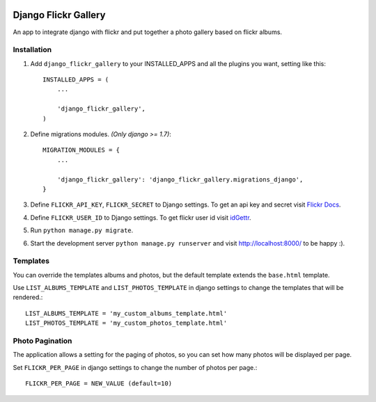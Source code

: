 .. image:: https://travis-ci.org/arkanister/django-flickr-gallery.svg?branch=master
    :target: https://travis-ci.org/arkanister/django-flickr-gallery

.. image:: https://pypip.in/v/django-flickr-gallery/badge.png
   :target: https://pypi.python.org/pypi/django-flickr-gallery

.. image:: https://pypip.in/d/django-flickr-gallery/badge.png
   :target: https://pypi.python.org/pypi/django-flickr-gallery
   
.. image:: https://badge.waffle.io/arkanister/django-flickr-gallery.svg?label=ready&title=Ready
   :target: https://waffle.io/arkanister/django-flickr-gallery
   :alt: 'Stories in Ready' 

Django Flickr Gallery
=====================

An app to integrate django with flickr and put together a photo gallery based on flickr albums.

Installation
------------

1. Add ``django_flickr_gallery`` to your INSTALLED_APPS and all the plugins you want, setting like this::

    INSTALLED_APPS = (
        ...

        'django_flickr_gallery',
    )

2. Define migrations modules. *(Only django >= 1.7)*::

    MIGRATION_MODULES = {
        ...

        'django_flickr_gallery': 'django_flickr_gallery.migrations_django',
    }

3. Define ``FLICKR_API_KEY``, ``FLICKR_SECRET`` to Django settings. To get an api
   key and secret visit `Flickr Docs <https://www.flickr.com/services/api/>`_.

4. Define ``FLICKR_USER_ID`` to Django settings. To get flickr user
   id visit `idGettr <http://idgettr.com/>`_.

5. Run ``python manage.py migrate``.

6. Start the development server ``python manage.py runserver``
   and visit http://localhost:8000/ to be happy :).

Templates
---------

You can override the templates albums and photos, but the default template
extends the ``base.html`` template.

Use ``LIST_ALBUMS_TEMPLATE`` and ``LIST_PHOTOS_TEMPLATE`` in django settings
to change the templates that will be rendered.::

    LIST_ALBUMS_TEMPLATE = 'my_custom_albums_template.html'
    LIST_PHOTOS_TEMPLATE = 'my_custom_photos_template.html'

Photo Pagination
----------------

The application allows a setting for the paging of photos, so you can set how many
photos will be displayed per page.

Set ``FLICKR_PER_PAGE`` in django settings to change the number of photos per page.::

    FLICKR_PER_PAGE = NEW_VALUE (default=10)

